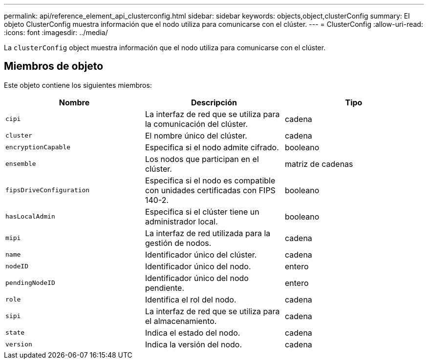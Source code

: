 ---
permalink: api/reference_element_api_clusterconfig.html 
sidebar: sidebar 
keywords: objects,object,clusterConfig 
summary: El objeto ClusterConfig muestra información que el nodo utiliza para comunicarse con el clúster. 
---
= ClusterConfig
:allow-uri-read: 
:icons: font
:imagesdir: ../media/


[role="lead"]
La `clusterConfig` object muestra información que el nodo utiliza para comunicarse con el clúster.



== Miembros de objeto

Este objeto contiene los siguientes miembros:

|===
| Nombre | Descripción | Tipo 


 a| 
`cipi`
 a| 
La interfaz de red que se utiliza para la comunicación del clúster.
 a| 
cadena



 a| 
`cluster`
 a| 
El nombre único del clúster.
 a| 
cadena



 a| 
`encryptionCapable`
 a| 
Especifica si el nodo admite cifrado.
 a| 
booleano



 a| 
`ensemble`
 a| 
Los nodos que participan en el clúster.
 a| 
matriz de cadenas



 a| 
`fipsDriveConfiguration`
 a| 
Especifica si el nodo es compatible con unidades certificadas con FIPS 140-2.
 a| 
booleano



 a| 
`hasLocalAdmin`
 a| 
Especifica si el clúster tiene un administrador local.
 a| 
booleano



 a| 
`mipi`
 a| 
La interfaz de red utilizada para la gestión de nodos.
 a| 
cadena



 a| 
`name`
 a| 
Identificador único del clúster.
 a| 
cadena



 a| 
`nodeID`
 a| 
Identificador único del nodo.
 a| 
entero



 a| 
`pendingNodeID`
 a| 
Identificador único del nodo pendiente.
 a| 
entero



 a| 
`role`
 a| 
Identifica el rol del nodo.
 a| 
cadena



 a| 
`sipi`
 a| 
La interfaz de red que se utiliza para el almacenamiento.
 a| 
cadena



 a| 
`state`
 a| 
Indica el estado del nodo.
 a| 
cadena



 a| 
`version`
 a| 
Indica la versión del nodo.
 a| 
cadena

|===